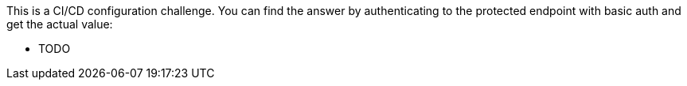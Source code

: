 This is a CI/CD configuration challenge. You can find the answer by authenticating to the protected endpoint with basic auth and get the actual value:

- TODO
